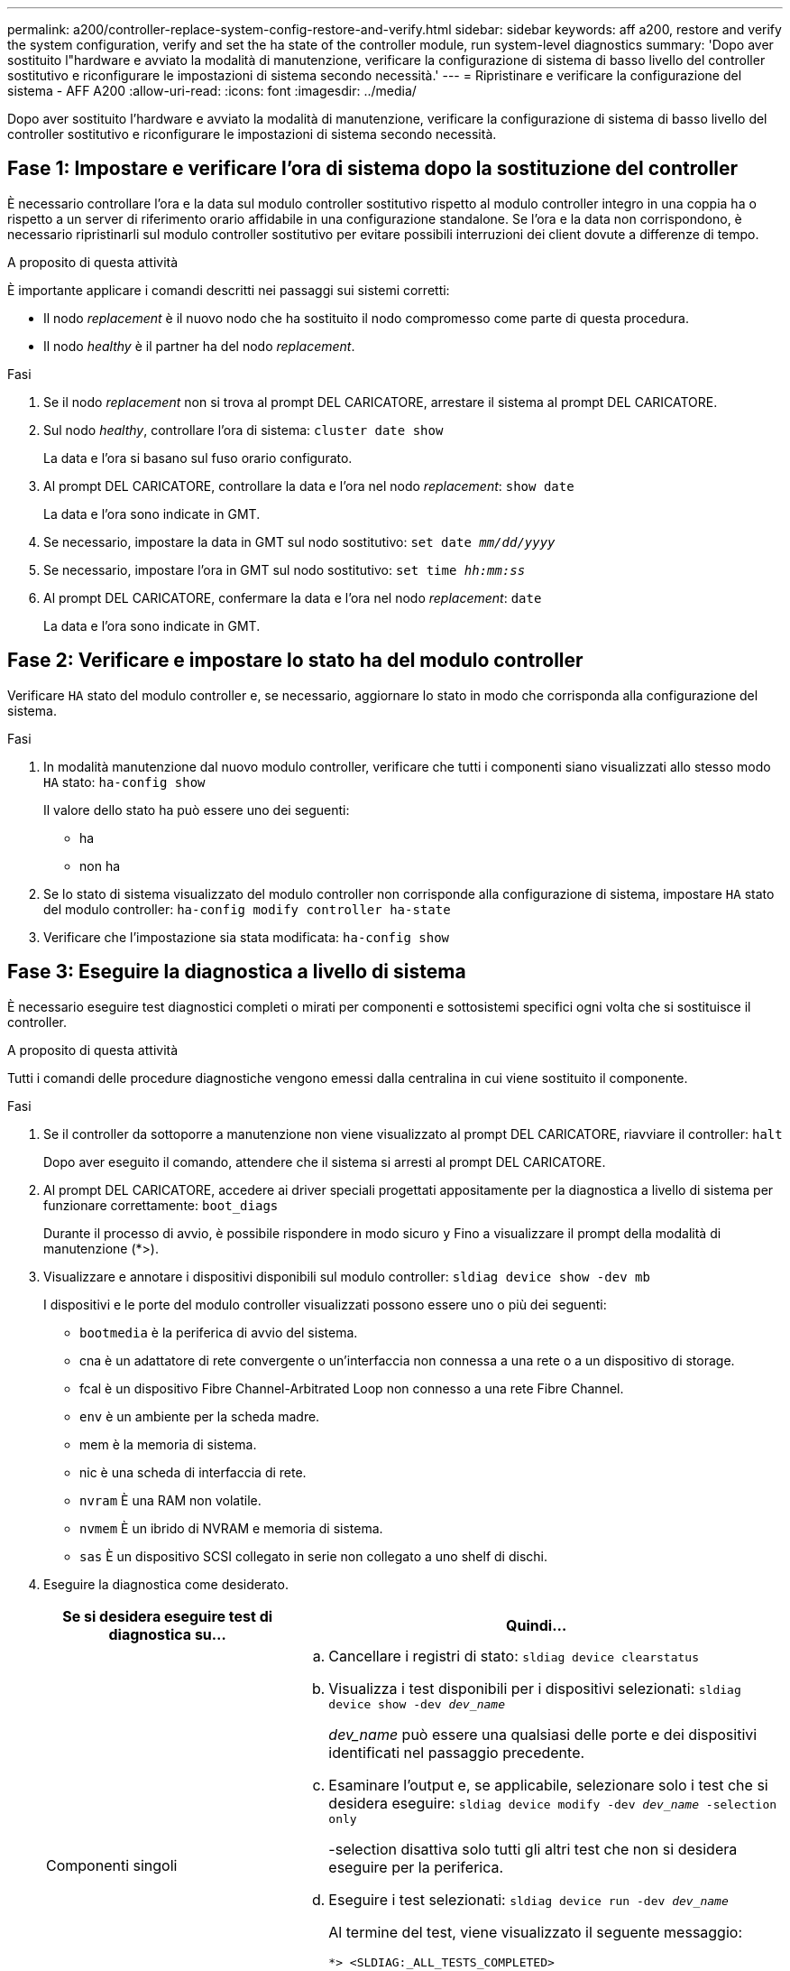 ---
permalink: a200/controller-replace-system-config-restore-and-verify.html 
sidebar: sidebar 
keywords: aff a200, restore and verify the system configuration, verify and set the ha state of the controller module, run system-level diagnostics 
summary: 'Dopo aver sostituito l"hardware e avviato la modalità di manutenzione, verificare la configurazione di sistema di basso livello del controller sostitutivo e riconfigurare le impostazioni di sistema secondo necessità.' 
---
= Ripristinare e verificare la configurazione del sistema - AFF A200
:allow-uri-read: 
:icons: font
:imagesdir: ../media/


[role="lead"]
Dopo aver sostituito l'hardware e avviato la modalità di manutenzione, verificare la configurazione di sistema di basso livello del controller sostitutivo e riconfigurare le impostazioni di sistema secondo necessità.



== Fase 1: Impostare e verificare l'ora di sistema dopo la sostituzione del controller

È necessario controllare l'ora e la data sul modulo controller sostitutivo rispetto al modulo controller integro in una coppia ha o rispetto a un server di riferimento orario affidabile in una configurazione standalone. Se l'ora e la data non corrispondono, è necessario ripristinarli sul modulo controller sostitutivo per evitare possibili interruzioni dei client dovute a differenze di tempo.

.A proposito di questa attività
È importante applicare i comandi descritti nei passaggi sui sistemi corretti:

* Il nodo _replacement_ è il nuovo nodo che ha sostituito il nodo compromesso come parte di questa procedura.
* Il nodo _healthy_ è il partner ha del nodo _replacement_.


.Fasi
. Se il nodo _replacement_ non si trova al prompt DEL CARICATORE, arrestare il sistema al prompt DEL CARICATORE.
. Sul nodo _healthy_, controllare l'ora di sistema: `cluster date show`
+
La data e l'ora si basano sul fuso orario configurato.

. Al prompt DEL CARICATORE, controllare la data e l'ora nel nodo _replacement_: `show date`
+
La data e l'ora sono indicate in GMT.

. Se necessario, impostare la data in GMT sul nodo sostitutivo: `set date _mm/dd/yyyy_`
. Se necessario, impostare l'ora in GMT sul nodo sostitutivo: `set time _hh:mm:ss_`
. Al prompt DEL CARICATORE, confermare la data e l'ora nel nodo _replacement_: `date`
+
La data e l'ora sono indicate in GMT.





== Fase 2: Verificare e impostare lo stato ha del modulo controller

Verificare `HA` stato del modulo controller e, se necessario, aggiornare lo stato in modo che corrisponda alla configurazione del sistema.

.Fasi
. In modalità manutenzione dal nuovo modulo controller, verificare che tutti i componenti siano visualizzati allo stesso modo `HA` stato: `ha-config show`
+
Il valore dello stato ha può essere uno dei seguenti:

+
** ha
** non ha


. Se lo stato di sistema visualizzato del modulo controller non corrisponde alla configurazione di sistema, impostare `HA` stato del modulo controller: `ha-config modify controller ha-state`
. Verificare che l'impostazione sia stata modificata: `ha-config show`




== Fase 3: Eseguire la diagnostica a livello di sistema

È necessario eseguire test diagnostici completi o mirati per componenti e sottosistemi specifici ogni volta che si sostituisce il controller.

.A proposito di questa attività
Tutti i comandi delle procedure diagnostiche vengono emessi dalla centralina in cui viene sostituito il componente.

.Fasi
. Se il controller da sottoporre a manutenzione non viene visualizzato al prompt DEL CARICATORE, riavviare il controller: `halt`
+
Dopo aver eseguito il comando, attendere che il sistema si arresti al prompt DEL CARICATORE.

. Al prompt DEL CARICATORE, accedere ai driver speciali progettati appositamente per la diagnostica a livello di sistema per funzionare correttamente: `boot_diags`
+
Durante il processo di avvio, è possibile rispondere in modo sicuro `y` Fino a visualizzare il prompt della modalità di manutenzione (*>).

. Visualizzare e annotare i dispositivi disponibili sul modulo controller: `sldiag device show -dev mb`
+
I dispositivi e le porte del modulo controller visualizzati possono essere uno o più dei seguenti:

+
** `bootmedia` è la periferica di avvio del sistema.
** cna è un adattatore di rete convergente o un'interfaccia non connessa a una rete o a un dispositivo di storage.
** fcal è un dispositivo Fibre Channel-Arbitrated Loop non connesso a una rete Fibre Channel.
** `env` è un ambiente per la scheda madre.
** mem è la memoria di sistema.
** nic è una scheda di interfaccia di rete.
** `nvram` È una RAM non volatile.
** `nvmem` È un ibrido di NVRAM e memoria di sistema.
** `sas` È un dispositivo SCSI collegato in serie non collegato a uno shelf di dischi.


. Eseguire la diagnostica come desiderato.
+
[cols="1,2"]
|===
| Se si desidera eseguire test di diagnostica su... | Quindi... 


 a| 
Componenti singoli
 a| 
.. Cancellare i registri di stato: `sldiag device clearstatus`
.. Visualizza i test disponibili per i dispositivi selezionati: `sldiag device show -dev _dev_name_`
+
_dev_name_ può essere una qualsiasi delle porte e dei dispositivi identificati nel passaggio precedente.

.. Esaminare l'output e, se applicabile, selezionare solo i test che si desidera eseguire: `sldiag device modify -dev _dev_name_ -selection only`
+
-selection disattiva solo tutti gli altri test che non si desidera eseguire per la periferica.

.. Eseguire i test selezionati: `sldiag device run -dev _dev_name_`
+
Al termine del test, viene visualizzato il seguente messaggio:

+
[listing]
----
*> <SLDIAG:_ALL_TESTS_COMPLETED>
----
.. Verificare che nessun test abbia avuto esito negativo: `sldiag device status -dev _dev_name_ -long -state failed`
+
La diagnostica a livello di sistema riporta al prompt se non ci sono errori di test o elenca lo stato completo degli errori risultanti dal test del componente.





 a| 
Più componenti contemporaneamente
 a| 
.. Esaminare i dispositivi attivati e disattivati nell'output della procedura precedente e determinare quali si desidera eseguire contemporaneamente.
.. Elencare i singoli test per il dispositivo: `sldiag device show -dev _dev_name_`
.. Esaminare l'output e, se applicabile, selezionare solo i test che si desidera eseguire: `sldiag device modify -dev _dev_name_ -selection only`
+
-selection disattiva solo tutti gli altri test che non si desidera eseguire per la periferica.

.. Verificare che i test siano stati modificati: `sldiag device show`
.. Ripetere questi passaggi secondari per ciascun dispositivo che si desidera eseguire contemporaneamente.
.. Eseguire la diagnostica su tutti i dispositivi: `sldiag device run`
+

NOTE: Non aggiungere o modificare le voci dopo aver avviato la diagnostica.

+
Al termine del test, viene visualizzato il seguente messaggio:

+
[listing]
----
*> <SLDIAG:_ALL_TESTS_COMPLETED>
----
.. Verificare che non vi siano problemi hardware sul controller: `sldiag device status -long -state failed`
+
La diagnostica a livello di sistema riporta al prompt se non ci sono errori di test o elenca lo stato completo degli errori risultanti dal test del componente.



|===
. Procedere in base al risultato del passaggio precedente.
+
[cols="1,2"]
|===
| Se il test di diagnostica a livello di sistema... | Quindi... 


 a| 
Sono stati completati senza guasti
 a| 
.. Cancellare i registri di stato: `sldiag device clearstatus`
.. Verificare che il registro sia stato cancellato: `sldiag device status`
+
Viene visualizzata la seguente risposta predefinita:

+
[listing]
----
SLDIAG: No log messages are present.
----
.. Uscire dalla modalità di manutenzione: `halt`
+
Il sistema visualizza il prompt DEL CARICATORE.

+
La diagnostica a livello di sistema è stata completata.





 a| 
Ha causato alcuni errori di test
 a| 
Determinare la causa del problema.

.. Uscire dalla modalità di manutenzione: `halt`
.. Eseguire un arresto pulito, quindi scollegare gli alimentatori.
.. Verificare di aver osservato tutte le considerazioni identificate per l'esecuzione della diagnostica a livello di sistema, che i cavi siano collegati saldamente e che i componenti hardware siano installati correttamente nel sistema di storage.
.. Ricollegare gli alimentatori, quindi accendere il sistema storage.
.. Eseguire nuovamente il test di diagnostica a livello di sistema.


|===

